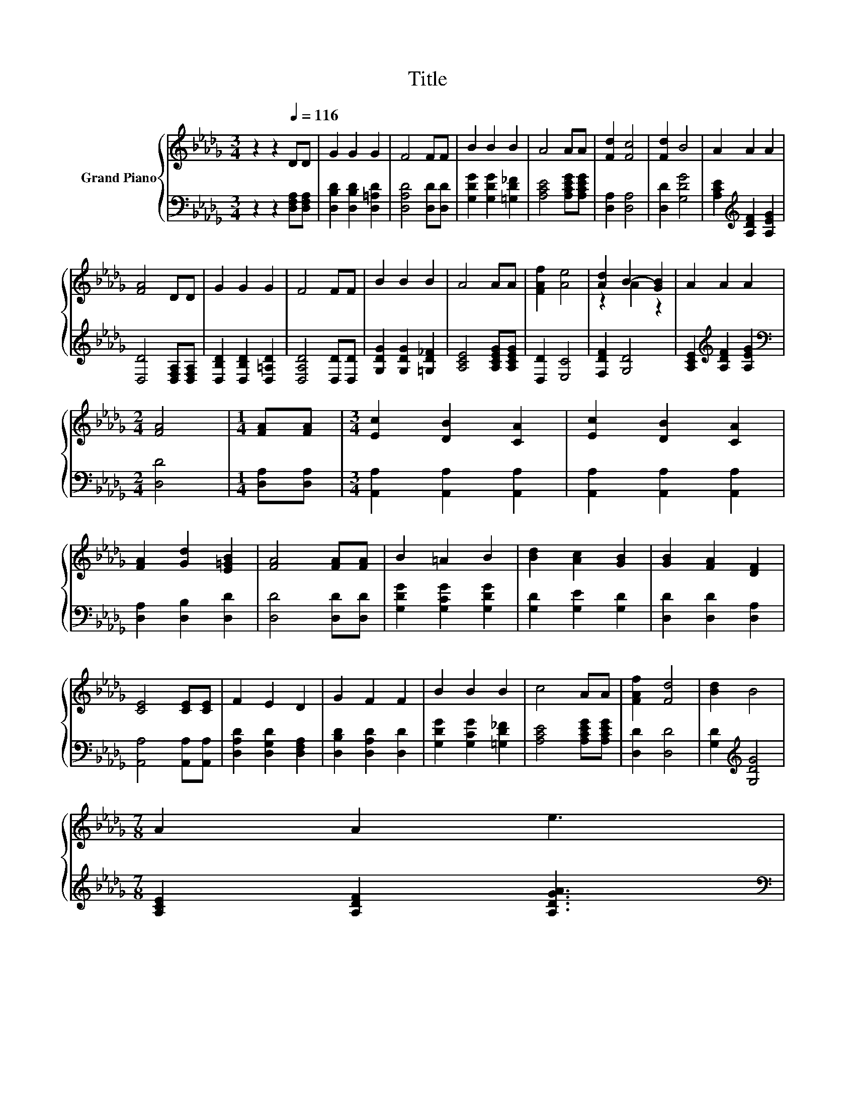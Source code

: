 X:1
T:Title
%%score { ( 1 3 ) | 2 }
L:1/8
M:3/4
K:Db
V:1 treble nm="Grand Piano"
V:3 treble 
V:2 bass 
V:1
 z2 z2[Q:1/4=116] DD | G2 G2 G2 | F4 FF | B2 B2 B2 | A4 AA | [Fd]2 [Fc]4 | [Fd]2 B4 | A2 A2 A2 | %8
 [FA]4 DD | G2 G2 G2 | F4 FF | B2 B2 B2 | A4 AA | [FAf]2 [Ae]4 | [Ad]2 B2- [GB]2 | A2 A2 A2 | %16
[M:2/4] [FA]4 |[M:1/4] [FA][FA] |[M:3/4] [Ec]2 [DB]2 [CA]2 | [Ec]2 [DB]2 [CA]2 | %20
 [FA]2 [Gd]2 [E=GB]2 | [FA]4 [FA][FA] | B2 =A2 B2 | [Bd]2 [Ac]2 [GB]2 | [GB]2 [FA]2 [DF]2 | %25
 [CE]4 [CE][CE] | F2 E2 D2 | G2 F2 F2 | B2 B2 B2 | c4 AA | [FAf]2 [Fd]4 | [Bd]2 B4 | %32
[M:7/8] A2 A2 e3[Q:1/4=114][Q:1/4=112][Q:1/4=111][Q:1/4=109][Q:1/4=107][Q:1/4=105][Q:1/4=103][Q:1/4=102][Q:1/4=100][Q:1/4=98][Q:1/4=96][Q:1/4=94][Q:1/4=92][Q:1/4=91][Q:1/4=89] | %33
[M:2/4] [FAd]4 |] %34
V:2
 z2 z2 [D,F,A,][D,F,A,] | [D,B,D]2 [D,B,D]2 [D,=A,D]2 | [D,A,D]4 [D,D][D,D] | %3
 [G,DG]2 [G,DG]2 [=G,D_F]2 | [A,CE]4 [A,CEG][A,CEG] | [D,A,]2 [D,A,]4 | [D,D]2 [G,DG]4 | %7
 [A,CE]2[K:treble] [A,DF]2 [A,EG]2 | [D,D]4 [D,F,A,][D,F,A,] | [D,B,D]2 [D,B,D]2 [D,=A,D]2 | %10
 [D,A,D]4 [D,D][D,D] | [G,DG]2 [G,DG]2 [=G,D_F]2 | [A,CE]4 [A,CEG][A,CEG] | [D,D]2 [E,C]4 | %14
 [F,DF]2 [G,D]4 | [A,CE]2[K:treble] [A,DF]2 [A,EG]2 |[M:2/4][K:bass] [D,D]4 |[M:1/4] [D,A,][D,A,] | %18
[M:3/4] [A,,A,]2 [A,,A,]2 [A,,A,]2 | [A,,A,]2 [A,,A,]2 [A,,A,]2 | [D,A,]2 [D,B,]2 [D,D]2 | %21
 [D,D]4 [D,D][D,D] | [G,DG]2 [G,CG]2 [G,DG]2 | [G,D]2 [G,E]2 [G,D]2 | [D,D]2 [D,D]2 [D,A,]2 | %25
 [A,,A,]4 [A,,A,][A,,A,] | [D,A,D]2 [D,G,D]2 [D,F,A,]2 | [D,B,D]2 [D,A,D]2 [D,D]2 | %28
 [G,DG]2 [G,CG]2 [=G,D_F]2 | [A,CE]4 [A,CEG][A,CEG] | [D,D]2 [D,D]4 | [G,D]2[K:treble] [G,DG]4 | %32
[M:7/8] [A,CE]2 [A,DF]2 [A,DGA]3 |[M:2/4][K:bass] [D,A,]4 |] %34
V:3
 x6 | x6 | x6 | x6 | x6 | x6 | x6 | x6 | x6 | x6 | x6 | x6 | x6 | x6 | z2 A2 z2 | x6 |[M:2/4] x4 | %17
[M:1/4] x2 |[M:3/4] x6 | x6 | x6 | x6 | x6 | x6 | x6 | x6 | x6 | x6 | x6 | x6 | x6 | x6 | %32
[M:7/8] x7 |[M:2/4] x4 |] %34

